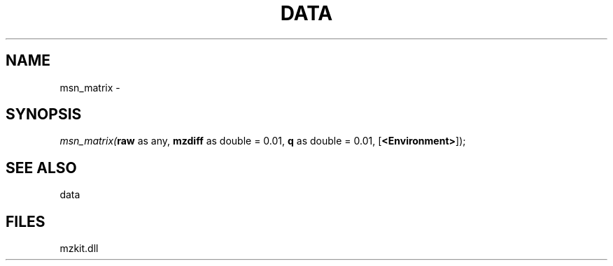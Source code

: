 .\" man page create by R# package system.
.TH DATA 1 2000-Jan "msn_matrix" "msn_matrix"
.SH NAME
msn_matrix \- 
.SH SYNOPSIS
\fImsn_matrix(\fBraw\fR as any, 
\fBmzdiff\fR as double = 0.01, 
\fBq\fR as double = 0.01, 
[\fB<Environment>\fR]);\fR
.SH SEE ALSO
data
.SH FILES
.PP
mzkit.dll
.PP
